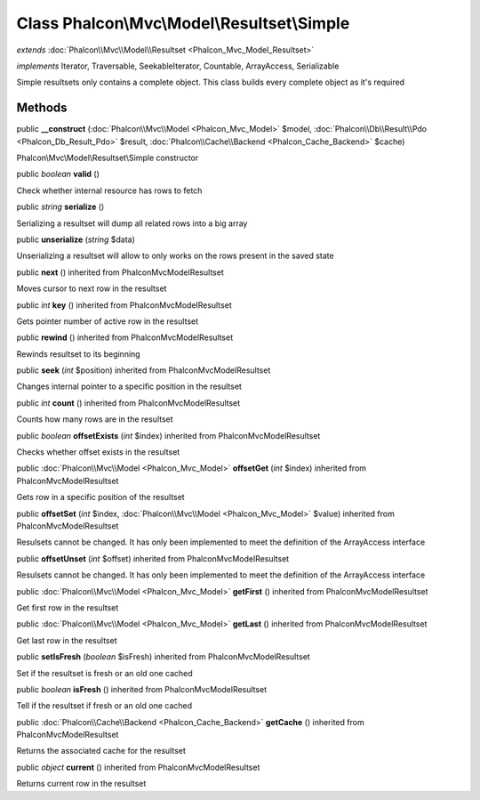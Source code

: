 Class **Phalcon\\Mvc\\Model\\Resultset\\Simple**
================================================

*extends* :doc:`Phalcon\\Mvc\\Model\\Resultset <Phalcon_Mvc_Model_Resultset>`

*implements* Iterator, Traversable, SeekableIterator, Countable, ArrayAccess, Serializable

Simple resultsets only contains a complete object. This class builds every complete object as it's required


Methods
---------

public  **__construct** (:doc:`Phalcon\\Mvc\\Model <Phalcon_Mvc_Model>` $model, :doc:`Phalcon\\Db\\Result\\Pdo <Phalcon_Db_Result_Pdo>` $result, :doc:`Phalcon\\Cache\\Backend <Phalcon_Cache_Backend>` $cache)

Phalcon\\Mvc\\Model\\Resultset\\Simple constructor



public *boolean*  **valid** ()

Check whether internal resource has rows to fetch



public *string*  **serialize** ()

Serializing a resultset will dump all related rows into a big array



public  **unserialize** (*string* $data)

Unserializing a resultset will allow to only works on the rows present in the saved state



public  **next** () inherited from Phalcon\Mvc\Model\Resultset

Moves cursor to next row in the resultset



public *int*  **key** () inherited from Phalcon\Mvc\Model\Resultset

Gets pointer number of active row in the resultset



public  **rewind** () inherited from Phalcon\Mvc\Model\Resultset

Rewinds resultset to its beginning



public  **seek** (*int* $position) inherited from Phalcon\Mvc\Model\Resultset

Changes internal pointer to a specific position in the resultset



public *int*  **count** () inherited from Phalcon\Mvc\Model\Resultset

Counts how many rows are in the resultset



public *boolean*  **offsetExists** (*int* $index) inherited from Phalcon\Mvc\Model\Resultset

Checks whether offset exists in the resultset



public :doc:`Phalcon\\Mvc\\Model <Phalcon_Mvc_Model>`  **offsetGet** (*int* $index) inherited from Phalcon\Mvc\Model\Resultset

Gets row in a specific position of the resultset



public  **offsetSet** (*int* $index, :doc:`Phalcon\\Mvc\\Model <Phalcon_Mvc_Model>` $value) inherited from Phalcon\Mvc\Model\Resultset

Resulsets cannot be changed. It has only been implemented to meet the definition of the ArrayAccess interface



public  **offsetUnset** (*int* $offset) inherited from Phalcon\Mvc\Model\Resultset

Resulsets cannot be changed. It has only been implemented to meet the definition of the ArrayAccess interface



public :doc:`Phalcon\\Mvc\\Model <Phalcon_Mvc_Model>`  **getFirst** () inherited from Phalcon\Mvc\Model\Resultset

Get first row in the resultset



public :doc:`Phalcon\\Mvc\\Model <Phalcon_Mvc_Model>`  **getLast** () inherited from Phalcon\Mvc\Model\Resultset

Get last row in the resultset



public  **setIsFresh** (*boolean* $isFresh) inherited from Phalcon\Mvc\Model\Resultset

Set if the resultset is fresh or an old one cached



public *boolean*  **isFresh** () inherited from Phalcon\Mvc\Model\Resultset

Tell if the resultset if fresh or an old one cached



public :doc:`Phalcon\\Cache\\Backend <Phalcon_Cache_Backend>`  **getCache** () inherited from Phalcon\Mvc\Model\Resultset

Returns the associated cache for the resultset



public *object*  **current** () inherited from Phalcon\Mvc\Model\Resultset

Returns current row in the resultset



